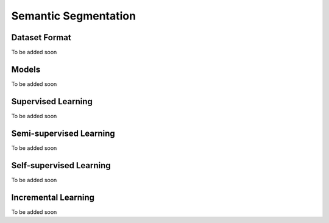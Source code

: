 Semantic Segmentation
=====================

**************
Dataset Format
**************

To be added soon

******
Models
******

To be added soon

*******************
Supervised Learning
*******************

To be added soon

************************
Semi-supervised Learning
************************

To be added soon

************************
Self-supervised Learning
************************

To be added soon

********************
Incremental Learning
********************

To be added soon